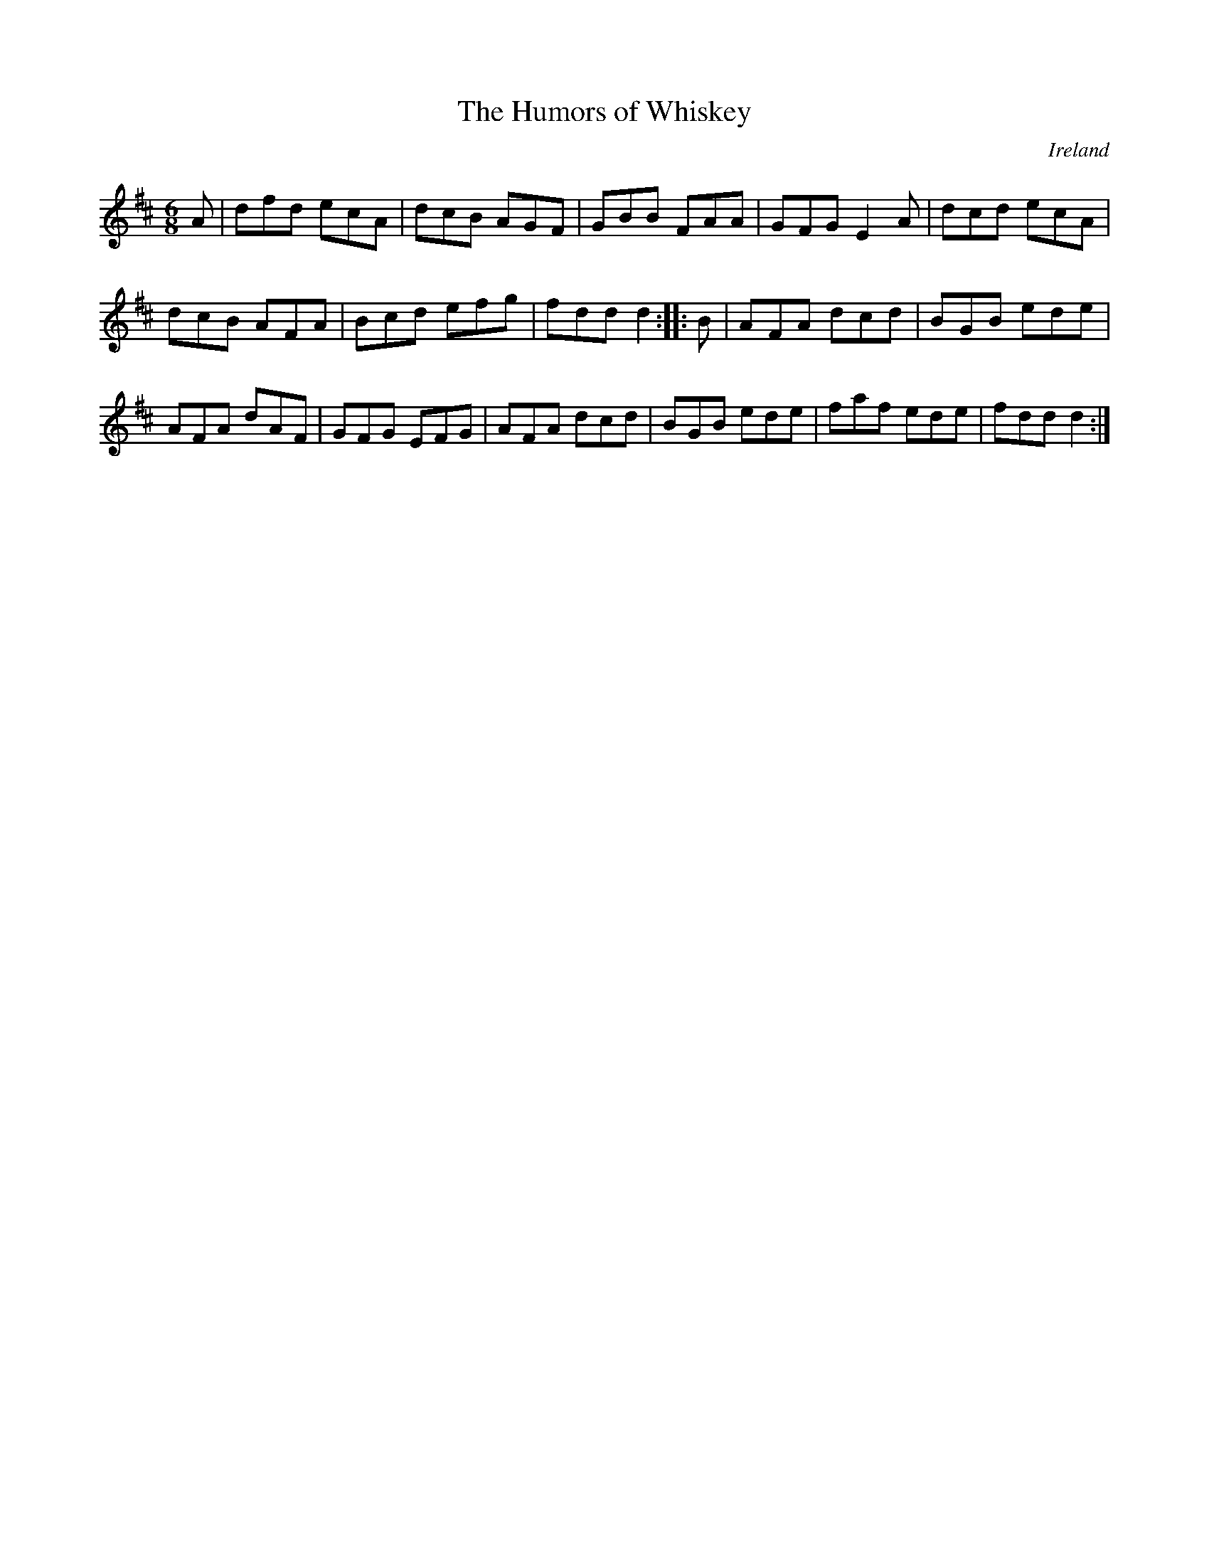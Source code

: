 X:42
T:The Humors of Whiskey
O:Ireland
Z:Transcribed by Frank Nordberg - http://www.musicaviva.com
R:jig
M:6/8
L:1/8
K:D
A | dfd ecA | dcB AGF | GBB FAA | GFG E2A | dcd ecA |
dcB AFA | Bcd efg | fdd d2 :: B | AFA dcd | BGB ede |
AFA dAF | GFG EFG | AFA dcd | BGB ede | faf ede | fdd d2 :|
